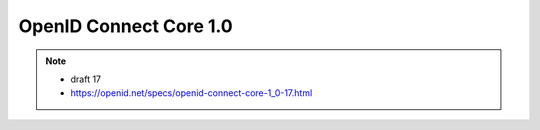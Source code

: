 ========================================
OpenID Connect Core 1.0 
========================================

.. contents::
    :local:

.. note::
    - draft 17
    - https://openid.net/specs/openid-connect-core-1_0-17.html

